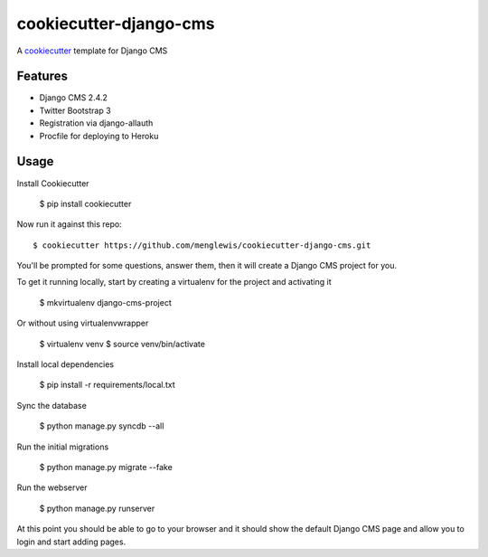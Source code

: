 cookiecutter-django-cms
=======================

A cookiecutter_ template for Django CMS

.. _cookiecutter: https://github.com/audreyr/cookiecutter

Features
---------

* Django CMS 2.4.2
* Twitter Bootstrap 3
* Registration via django-allauth
* Procfile for deploying to Heroku

Usage
------

Install Cookiecutter

    $ pip install cookiecutter

Now run it against this repo::

    $ cookiecutter https://github.com/menglewis/cookiecutter-django-cms.git

You'll be prompted for some questions, answer them, then it will create a Django CMS project for you.

To get it running locally, start by creating a virtualenv for the project and activating it

    $ mkvirtualenv django-cms-project

Or without using virtualenvwrapper

    $ virtualenv venv
    $ source venv/bin/activate

Install local dependencies

    $ pip install -r requirements/local.txt

Sync the database

    $ python manage.py syncdb --all

Run the initial migrations

    $ python manage.py migrate --fake

Run the webserver

    $ python manage.py runserver

At this point you should be able to go to your browser and it should show the default Django CMS page and allow you to login and start adding pages.
